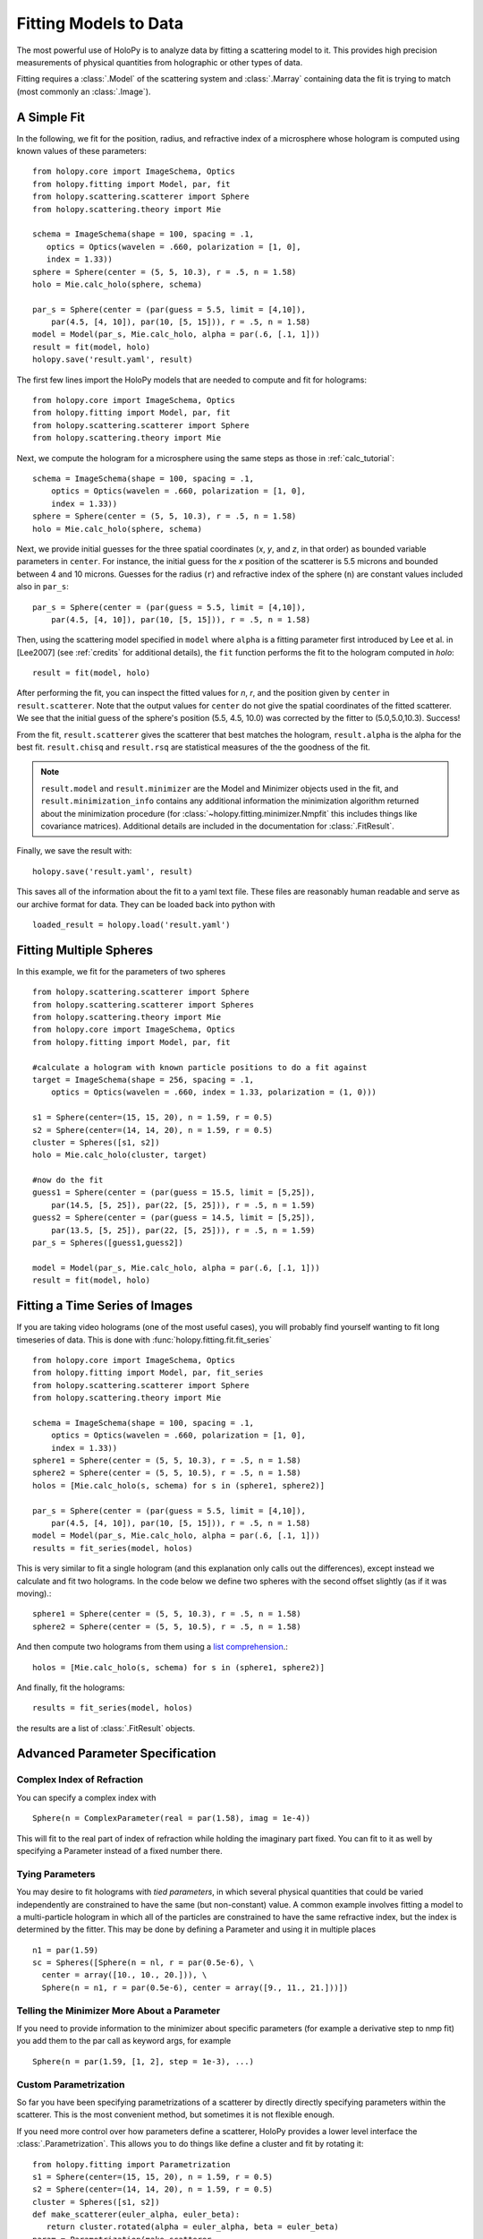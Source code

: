 .. _fit_tutorial:

**********************
Fitting Models to Data
**********************

The most powerful use of HoloPy is to analyze data by fitting a
scattering model to it.  This provides high precision measurements of
physical quantities from holographic or other types of data.

Fitting requires a :class:`.Model` of the scattering system and
:class:`.Marray` containing data the fit is trying to match (most
commonly an :class:`.Image`).

A Simple Fit
============

In the following, we fit for the position, radius, and refractive
index of a microsphere whose hologram is computed using known values
of these parameters::

   from holopy.core import ImageSchema, Optics
   from holopy.fitting import Model, par, fit
   from holopy.scattering.scatterer import Sphere
   from holopy.scattering.theory import Mie

   schema = ImageSchema(shape = 100, spacing = .1,
      optics = Optics(wavelen = .660, polarization = [1, 0],  
      index = 1.33))
   sphere = Sphere(center = (5, 5, 10.3), r = .5, n = 1.58)
   holo = Mie.calc_holo(sphere, schema) 

   par_s = Sphere(center = (par(guess = 5.5, limit = [4,10]), 
       par(4.5, [4, 10]), par(10, [5, 15])), r = .5, n = 1.58) 
   model = Model(par_s, Mie.calc_holo, alpha = par(.6, [.1, 1])) 
   result = fit(model, holo)
   holopy.save('result.yaml', result)

The first few lines import the HoloPy models that are needed to
compute and fit for holograms: ::

  from holopy.core import ImageSchema, Optics
  from holopy.fitting import Model, par, fit
  from holopy.scattering.scatterer import Sphere
  from holopy.scattering.theory import Mie

Next, we compute the hologram for a microsphere using the same steps
as those in :ref:`calc_tutorial`::

  schema = ImageSchema(shape = 100, spacing = .1,
      optics = Optics(wavelen = .660, polarization = [1, 0],  
      index = 1.33))
  sphere = Sphere(center = (5, 5, 10.3), r = .5, n = 1.58)
  holo = Mie.calc_holo(sphere, schema) 

Next, we provide initial guesses for the three spatial coordinates
(`x`, `y`, and `z`, in that order) as bounded variable parameters in
``center``.  For instance, the initial guess for the `x` position of
the scatterer is 5.5 microns and bounded between 4 and 10 microns.
Guesses for the radius (``r``) and refractive index of the sphere
(``n``) are constant values included also in ``par_s``: ::

  par_s = Sphere(center = (par(guess = 5.5, limit = [4,10]), 
      par(4.5, [4, 10]), par(10, [5, 15])), r = .5, n = 1.58) 

Then, using the scattering model specified in ``model`` where
``alpha`` is a fitting parameter first introduced by Lee et al. in
[Lee2007] (see :ref:`credits` for additional details), the ``fit``
function performs the fit to the hologram computed in `holo`: ::
  
  result = fit(model, holo)

After performing the fit, you can inspect the fitted values for `n`,
`r`, and the position given by ``center`` in
``result.scatterer``. Note that the output values for ``center`` do
not give the spatial coordinates of the fitted scatterer.  We see that
the initial guess of the sphere's position (5.5, 4.5, 10.0) was
corrected by the fitter to (5.0,5.0,10.3). Success!

From the fit,
``result.scatterer`` gives the scatterer that best matches the hologram,
``result.alpha`` is the alpha for the best fit.  ``result.chisq`` and
``result.rsq`` are statistical measures of the the goodness of the fit.

.. note::

        ``result.model`` and ``result.minimizer`` are the Model and
        Minimizer objects used in the fit, and
        ``result.minimization_info`` contains any additional
        information the minimization algorithm returned about the
        minimization procedure (for
        :class:`~holopy.fitting.minimizer.Nmpfit` this includes things
        like covariance matrices).  Additional details are included in
        the documentation for :class:`.FitResult`.

Finally, we save the result with::

  holopy.save('result.yaml', result)

This saves all of the information about the fit to a yaml text file.
These files are reasonably human readable and serve as our archive
format for data.  They can be loaded back into python with ::

  loaded_result = holopy.load('result.yaml')

.. TODO additional examples require testing


Fitting Multiple Spheres
========================

In this example, we fit for the parameters of two spheres ::

    from holopy.scattering.scatterer import Sphere
    from holopy.scattering.scatterer import Spheres
    from holopy.scattering.theory import Mie
    from holopy.core import ImageSchema, Optics
    from holopy.fitting import Model, par, fit

    #calculate a hologram with known particle positions to do a fit against
    target = ImageSchema(shape = 256, spacing = .1, 
        optics = Optics(wavelen = .660, index = 1.33, polarization = (1, 0)))

    s1 = Sphere(center=(15, 15, 20), n = 1.59, r = 0.5)
    s2 = Sphere(center=(14, 14, 20), n = 1.59, r = 0.5)
    cluster = Spheres([s1, s2])
    holo = Mie.calc_holo(cluster, target)

    #now do the fit
    guess1 = Sphere(center = (par(guess = 15.5, limit = [5,25]), 
        par(14.5, [5, 25]), par(22, [5, 25])), r = .5, n = 1.59)
    guess2 = Sphere(center = (par(guess = 14.5, limit = [5,25]), 
        par(13.5, [5, 25]), par(22, [5, 25])), r = .5, n = 1.59)
    par_s = Spheres([guess1,guess2])

    model = Model(par_s, Mie.calc_holo, alpha = par(.6, [.1, 1]))
    result = fit(model, holo)


Fitting a Time Series of Images
===============================

If you are taking video holograms (one of the most useful cases), you
will probably find yourself wanting to fit long timeseries of data.
This is done with :func:`holopy.fitting.fit.fit_series` ::

   from holopy.core import ImageSchema, Optics
   from holopy.fitting import Model, par, fit_series
   from holopy.scattering.scatterer import Sphere
   from holopy.scattering.theory import Mie

   schema = ImageSchema(shape = 100, spacing = .1,
       optics = Optics(wavelen = .660, polarization = [1, 0], 
       index = 1.33))
   sphere1 = Sphere(center = (5, 5, 10.3), r = .5, n = 1.58)
   sphere2 = Sphere(center = (5, 5, 10.5), r = .5, n = 1.58)
   holos = [Mie.calc_holo(s, schema) for s in (sphere1, sphere2)]

   par_s = Sphere(center = (par(guess = 5.5, limit = [4,10]), 
       par(4.5, [4, 10]), par(10, [5, 15])), r = .5, n = 1.58)
   model = Model(par_s, Mie.calc_holo, alpha = par(.6, [.1, 1])) 
   results = fit_series(model, holos)
   
This is very similar to fit a single hologram (and this explanation
only calls out the differences), except instead we calculate and fit
two holograms. In the code below we define two spheres with the second
offset slightly (as if it was moving).::

   sphere1 = Sphere(center = (5, 5, 10.3), r = .5, n = 1.58)
   sphere2 = Sphere(center = (5, 5, 10.5), r = .5, n = 1.58)

And then compute two holograms from them using a `list comprehension
<http://docs.python.org/2/tutorial/datastructures.html#list-comprehensions>`_.::

   holos = [Mie.calc_holo(s, schema) for s in (sphere1, sphere2)]

And finally, fit the holograms::

   results = fit_series(model, holos)

the results are a list of :class:`.FitResult` objects. 


Advanced Parameter Specification
================================

Complex Index of Refraction
---------------------------
  
You can specify a complex index with ::

  Sphere(n = ComplexParameter(real = par(1.58), imag = 1e-4))

This will fit to the real part of index of refraction while holding
the imaginary part fixed.  You can fit to it as well by specifying a
Parameter instead of a fixed number there.


Tying Parameters
----------------

You may desire to fit holograms with *tied parameters*, in which
several physical quantities that could be varied independently are
constrained to have the same (but non-constant) value. A common
example involves fitting a model to a multi-particle hologram in which
all of the particles are constrained to have the same refractive
index, but the index is determined by the fitter.  This may be done by
defining a Parameter and using it in multiple places ::
  
  n1 = par(1.59)
  sc = Spheres([Sphere(n = nl, r = par(0.5e-6), \
    center = array([10., 10., 20.])), \
    Sphere(n = n1, r = par(0.5e-6), center = array([9., 11., 21.]))])

Telling the Minimizer More About a Parameter
--------------------------------------------

If you need to provide information to the minimizer about specific
parameters (for example a derivative step to nmp fit) you add them to
the par call as keyword args, for example ::

  Sphere(n = par(1.59, [1, 2], step = 1e-3), ...)


Custom Parametrization
----------------------

So far you have been specifying parametrizations of a scatterer by
directly directly specifying parameters within the scatterer. This is
the most convenient method, but sometimes it is not flexible enough.

If you need more control over how parameters define a scatterer,
HoloPy provides a lower level interface the
:class:`.Parametrization`. This allows you to do things like define a
cluster and fit by rotating it::

  from holopy.fitting import Parametrization
  s1 = Sphere(center=(15, 15, 20), n = 1.59, r = 0.5)
  s2 = Sphere(center=(14, 14, 20), n = 1.59, r = 0.5)
  cluster = Spheres([s1, s2])
  def make_scatterer(euler_alpha, euler_beta):
     return cluster.rotated(alpha = euler_alpha, beta = euler_beta)
  param = Parametrization(make_scatterer, 
    parameters = [par(guess = 0, name = 'euler_alpha'), 
    par(guess = 0, name = 'euler_beta')])

.. TODO fix rotations so that this example works

Here make_scatterer needs to be a function that takes keyword
arguments of the names of the parameters and returns a scatterer. In
this example, that is a function which rotates a reference cluster
through a given set of angles. 


Using a Different Theory
========================

If you are fitting to a cluster of closely spaced spheres, you will
probably want to use the :class:`.Multisphere` theory instead of
Mie. This requires changing only the model from the `Fitting Multiple
Spheres`_ example to::
  
  model = Model(par_s, Multisphere.calc_holo, alpha = par(.6, [.1, 1]))

HoloPy is not limited to fitting holograms, you can change which
scattering calculation is used to compare with data. For example when
fitting against static light scattering data you might use a model
like one of these::

  model = Model(paremetrization, Mie.calc_scat_matr)
  model = Model(paremetrization, Mie.calc_scat_intensity)

Technically, you can use any function here as long as it takes a
scatterer and a :class:`.Schema` (and optionally additional keyword
arguments) as arguments and returns an :class:`.Marray` object.


Using a Different Minimizer
===========================

If you do not provide a minimizer, fits will default to using the
supplied Nmpfit minimizer with a set of sensible defaults. 

You can choose another minimizer or provide non-default options to a
minimizer by passing a minimizer object to fit(), for example (To tell
nmpfit to use looser tolerances and a small iteration limit (to get a
fast result to check things out).)::

  fit(model, data, minimizer = Nmpfit(ftol=1e-5, xtol = 1e-5, gtol=1e-5, niter=2))

or to use OpenOpt's ralg minimizer instead of nmpfit (This will fail
unless you have OpenOpt installed and configured so that HoloPy can
find it.)::

  fit(model, data, minimizer = Ralg())
  
